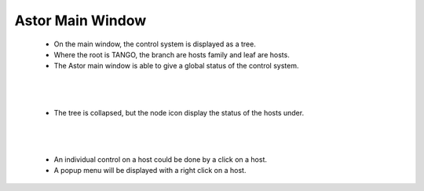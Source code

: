 Astor Main Window
-----------------


    * On the main window, the control system is displayed as a tree.
    * Where the root is TANGO, the branch are hosts family and leaf are hosts.
    * The Astor main window is able to give a global status of the control system.

    |image0|

|
|

    * The tree is collapsed, but the node icon display the status of the hosts under.

    |image1|

|
|

    * An individual control on a host could be done by a click on a host.
    * A popup menu will be displayed with a right click on a host.

    |image2|


.. |image0| image:: img/main_window.jpg

.. |image1| image:: img/main_window2.jpg

.. |image2| image:: img/main_window3.jpg